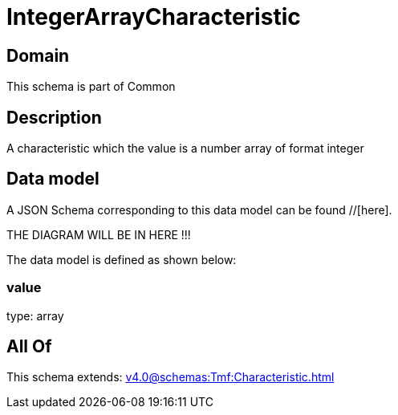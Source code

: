 = IntegerArrayCharacteristic

[#domain]
== Domain

This schema is part of Common

[#description]
== Description
A characteristic which the value is a number array of format integer


[#data_model]
== Data model

A JSON Schema corresponding to this data model can be found //[here].

THE DIAGRAM WILL BE IN HERE !!!


The data model is defined as shown below:


=== value
type: array


[#all_of]
== All Of

This schema extends: xref:v4.0@schemas:Tmf:Characteristic.adoc[]
